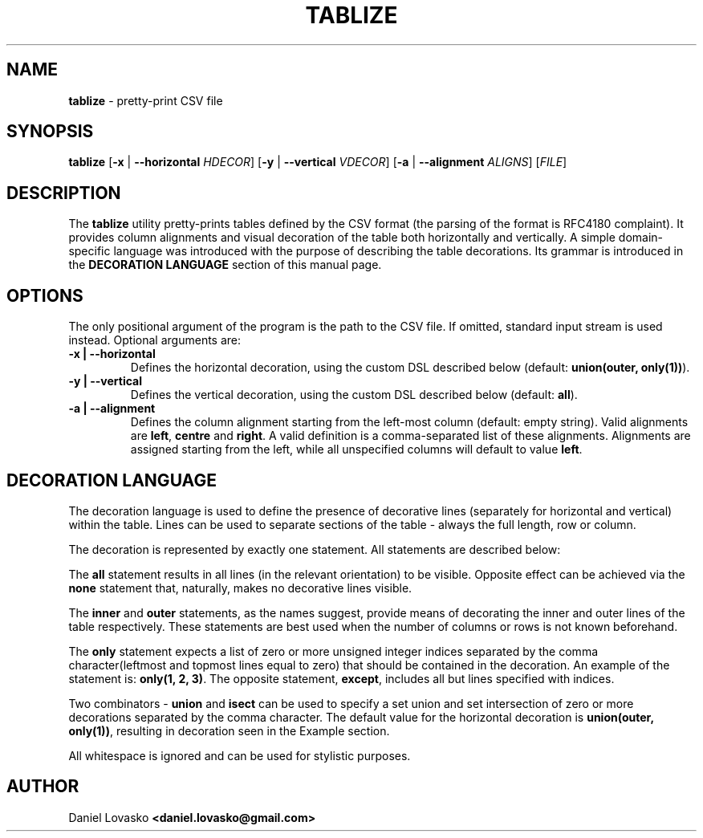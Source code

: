 .\" generated with Ronn/v0.7.3
.\" http://github.com/rtomayko/ronn/tree/0.7.3
.
.TH "TABLIZE" "1" "July 2017" "lovasko" ""
.
.SH "NAME"
\fBtablize\fR \- pretty\-print CSV file
.
.SH "SYNOPSIS"
\fBtablize\fR [\fB\-x\fR | \fB\-\-horizontal\fR \fIHDECOR\fR] [\fB\-y\fR | \fB\-\-vertical\fR \fIVDECOR\fR] [\fB\-a\fR | \fB\-\-alignment\fR \fIALIGNS\fR] [\fIFILE\fR]
.
.SH "DESCRIPTION"
The \fBtablize\fR utility pretty\-prints tables defined by the CSV format (the parsing of the format is RFC4180 complaint)\. It provides column alignments and visual decoration of the table both horizontally and vertically\. A simple domain\-specific language was introduced with the purpose of describing the table decorations\. Its grammar is introduced in the \fBDECORATION LANGUAGE\fR section of this manual page\.
.
.SH "OPTIONS"
The only positional argument of the program is the path to the CSV file\. If omitted, standard input stream is used instead\. Optional arguments are:
.
.TP
\fB\-x | \-\-horizontal\fR
Defines the horizontal decoration, using the custom DSL described below (default: \fBunion(outer, only(1))\fR)\.
.
.TP
\fB\-y | \-\-vertical\fR
Defines the vertical decoration, using the custom DSL described below (default: \fBall\fR)\.
.
.TP
\fB\-a | \-\-alignment\fR
Defines the column alignment starting from the left\-most column (default: empty string)\. Valid alignments are \fBleft\fR, \fBcentre\fR and \fBright\fR\. A valid definition is a comma\-separated list of these alignments\. Alignments are assigned starting from the left, while all unspecified columns will default to value \fBleft\fR\.
.
.SH "DECORATION LANGUAGE"
The decoration language is used to define the presence of decorative lines (separately for horizontal and vertical) within the table\. Lines can be used to separate sections of the table \- always the full length, row or column\.
.
.P
The decoration is represented by exactly one statement\. All statements are described below:
.
.P
The \fBall\fR statement results in all lines (in the relevant orientation) to be visible\. Opposite effect can be achieved via the \fBnone\fR statement that, naturally, makes no decorative lines visible\.
.
.P
The \fBinner\fR and \fBouter\fR statements, as the names suggest, provide means of decorating the inner and outer lines of the table respectively\. These statements are best used when the number of columns or rows is not known beforehand\.
.
.P
The \fBonly\fR statement expects a list of zero or more unsigned integer indices separated by the comma character(leftmost and topmost lines equal to zero) that should be contained in the decoration\. An example of the statement is: \fBonly(1, 2, 3)\fR\. The opposite statement, \fBexcept\fR, includes all but lines specified with indices\.
.
.P
Two combinators \- \fBunion\fR and \fBisect\fR can be used to specify a set union and set intersection of zero or more decorations separated by the comma character\. The default value for the horizontal decoration is \fBunion(outer, only(1))\fR, resulting in decoration seen in the Example section\.
.
.P
All whitespace is ignored and can be used for stylistic purposes\.
.
.SH "AUTHOR"
Daniel Lovasko \fB<daniel\.lovasko@gmail\.com>\fR
